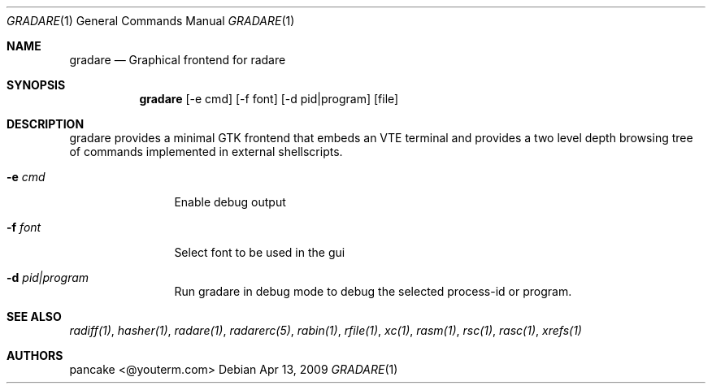 .Dd Apr 13, 2009
.Dt GRADARE 1
.Os
.Sh NAME
.Nm gradare
.Nd Graphical frontend for radare
.Sh SYNOPSIS
.Nm gradare
.Op -e cmd
.Op -f font
.Op -d pid|program
.Op file
.Sh DESCRIPTION
gradare provides a minimal GTK frontend that embeds an VTE terminal and provides a two level depth browsing tree of commands implemented in external shellscripts.
.Bl -tag -width Fl
.It Fl e Ar cmd
Enable debug output
.It Fl f Ar font
Select font to be used in the gui
.It Fl d Ar pid|program
Run gradare in debug mode to debug the selected process-id or program.
.El
.Sh SEE ALSO
.Pp
.Xr radiff(1) ,
.Xr hasher(1) ,
.Xr radare(1) ,
.Xr radarerc(5) ,
.Xr rabin(1) ,
.Xr rfile(1) ,
.Xr xc(1) ,
.Xr rasm(1) ,
.Xr rsc(1) ,
.Xr rasc(1) ,
.Xr xrefs(1)
.Sh AUTHORS
.Pp
pancake <@youterm.com>
.Pp

